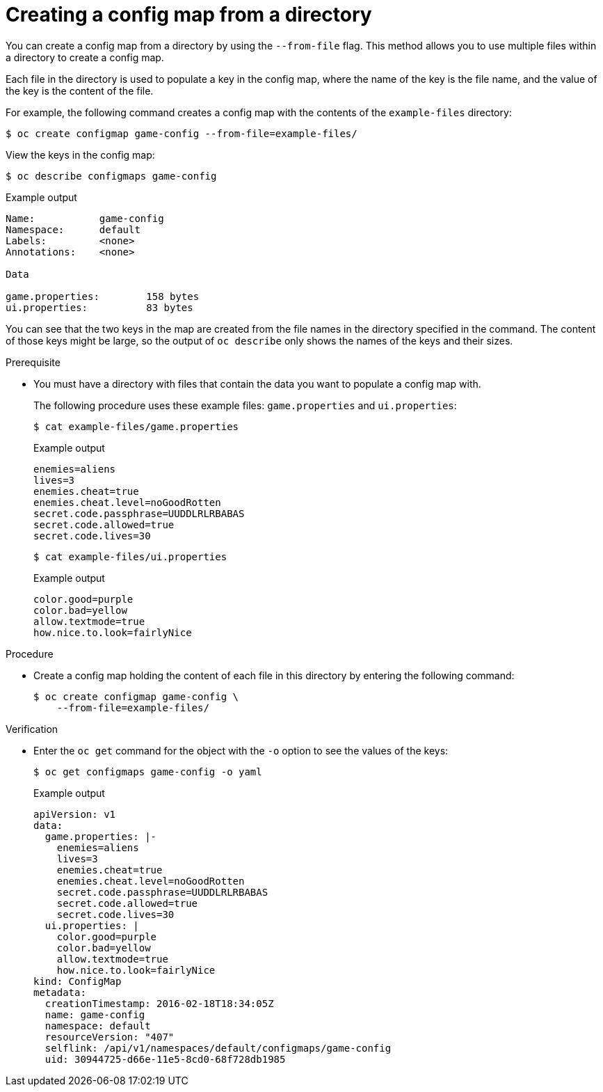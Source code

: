 // Module included in the following assemblies:
//
//* nodes/pods/nodes-pods-configmap.adoc

:_mod-docs-content-type: PROCEDURE
[id="nodes-pods-configmap-creating-from-directories_{context}"]
= Creating a config map from a directory

You can create a config map from a directory by using the `--from-file` flag. This method allows you to use multiple files within a directory to create a config map.

Each file in the directory is used to populate a key in the config map, where the name of the key is the file name, and the value of the key is the content of the file.

For example, the following command creates a config map with the contents of the `example-files` directory:

[source,terminal]
----
$ oc create configmap game-config --from-file=example-files/
----

View the keys in the config map:

[source,terminal]
----
$ oc describe configmaps game-config
----

.Example output
[source,terminal]
----
Name:           game-config
Namespace:      default
Labels:         <none>
Annotations:    <none>

Data

game.properties:        158 bytes
ui.properties:          83 bytes
----

You can see that the two keys in the map are created from the file names in the directory specified in the command. The content of those keys might be large, so the output of `oc describe` only shows the names of the keys and their sizes.

.Prerequisite

* You must have a directory with files that contain the data you want to populate a config map with.
+
The following procedure uses these example files: `game.properties` and `ui.properties`:
+
[source,terminal]
----
$ cat example-files/game.properties
----
+
.Example output
[source,terminal]
----
enemies=aliens
lives=3
enemies.cheat=true
enemies.cheat.level=noGoodRotten
secret.code.passphrase=UUDDLRLRBABAS
secret.code.allowed=true
secret.code.lives=30
----
+
[source,terminal]
----
$ cat example-files/ui.properties
----
+
.Example output
[source,terminal]
----
color.good=purple
color.bad=yellow
allow.textmode=true
how.nice.to.look=fairlyNice
----

.Procedure

* Create a config map holding the content of each file in this directory by entering the following command:
+
[source,terminal]
----
$ oc create configmap game-config \
    --from-file=example-files/
----

.Verification

* Enter the `oc get` command for the object with the `-o` option to see the values of the keys:
+
[source,terminal]
----
$ oc get configmaps game-config -o yaml
----
+
.Example output
[source,yaml]
----
apiVersion: v1
data:
  game.properties: |-
    enemies=aliens
    lives=3
    enemies.cheat=true
    enemies.cheat.level=noGoodRotten
    secret.code.passphrase=UUDDLRLRBABAS
    secret.code.allowed=true
    secret.code.lives=30
  ui.properties: |
    color.good=purple
    color.bad=yellow
    allow.textmode=true
    how.nice.to.look=fairlyNice
kind: ConfigMap
metadata:
  creationTimestamp: 2016-02-18T18:34:05Z
  name: game-config
  namespace: default
  resourceVersion: "407"
  selflink: /api/v1/namespaces/default/configmaps/game-config
  uid: 30944725-d66e-11e5-8cd0-68f728db1985
----